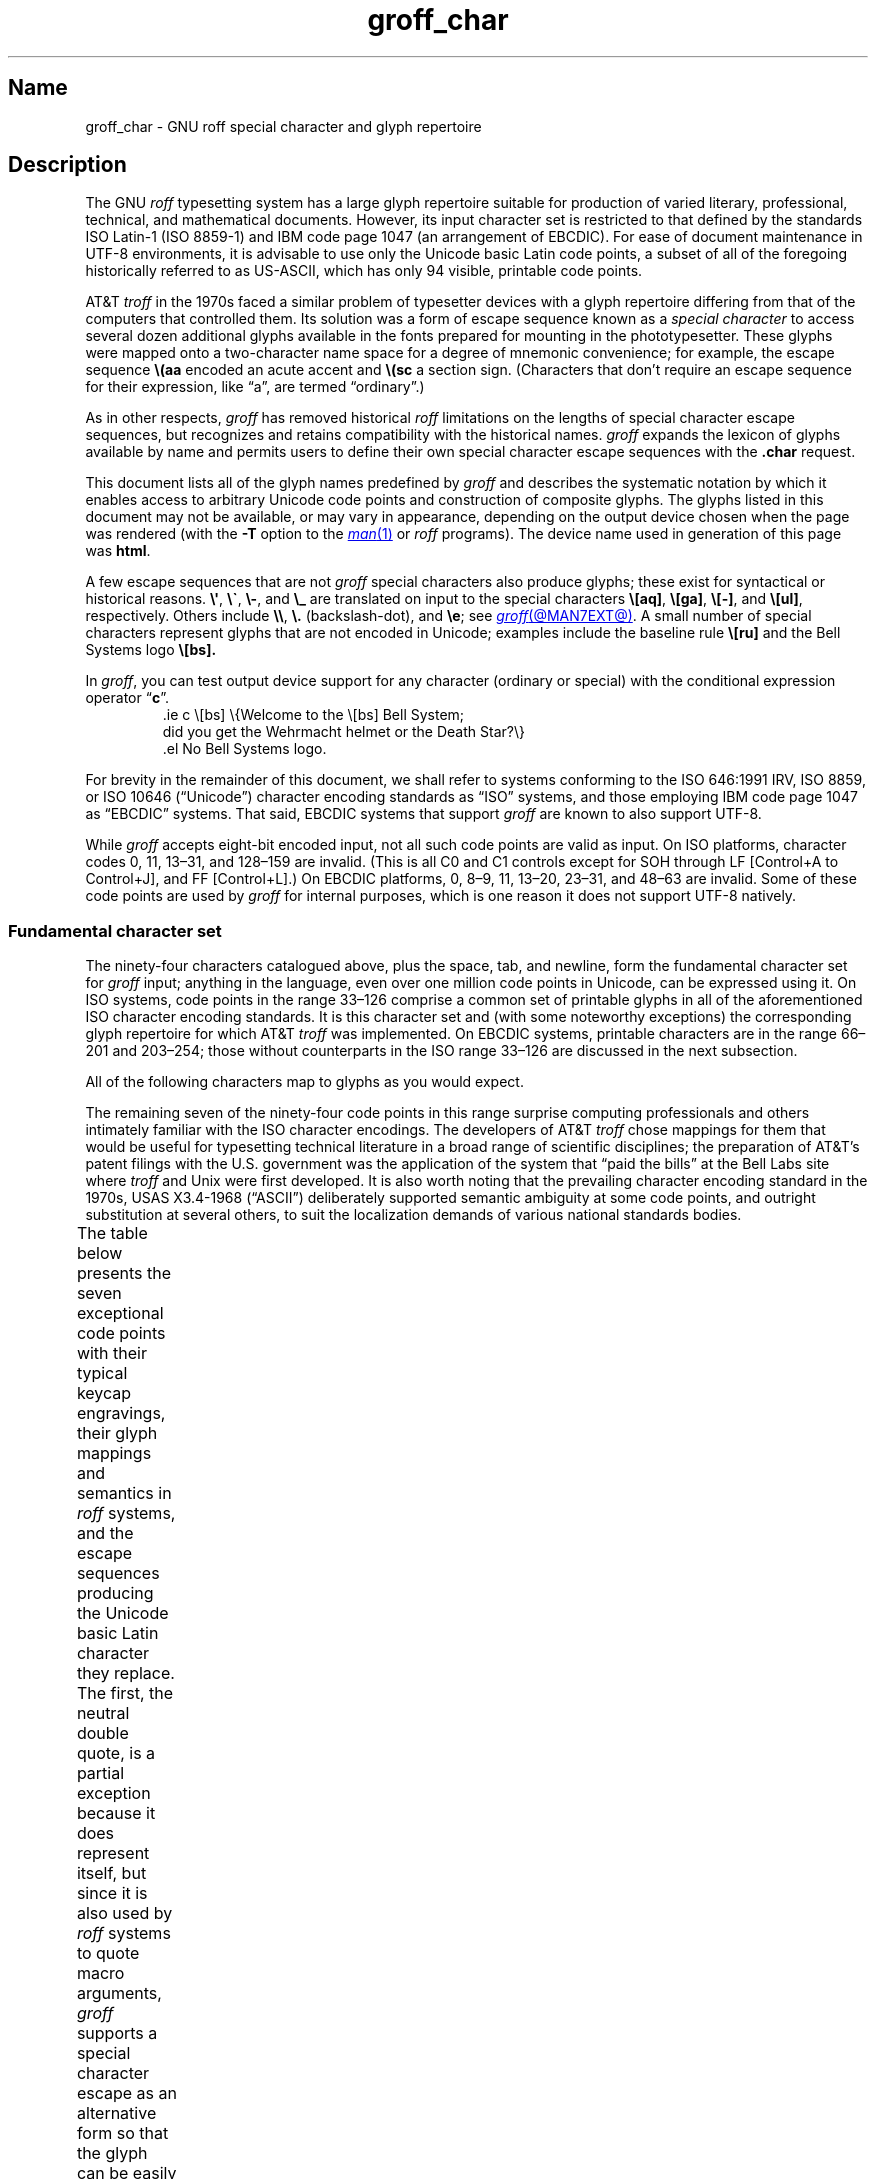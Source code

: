 '\" t
.TH groff_char @MAN7EXT@ "@MDATE@" "groff @VERSION@"
.SH Name
groff_char \- GNU roff special character and glyph repertoire
.
.
.\" ====================================================================
.\" Legal Terms
.\" ====================================================================
.\"
.\" Copyright (C) 1989-2021 Free Software Foundation, Inc.
.\"
.\" This file is part of groff (GNU roff), which is a free software
.\" project.
.\"
.\" You can redistribute it and/or modify it under the terms of the GNU
.\" General Public License as published by the Free Software Foundation,
.\" either version 2 of the License, or (at your option) any later
.\" version.
.\"
.\" You should have received a copy of the GNU General Public License
.\" along with this program.
.\"
.\" If not, see <http://www.gnu.org/licenses/gpl-2.0.html>.
.
.
.\" Save and disable compatibility mode (for, e.g., Solaris 10/11).
.do nr *groff_groff_char_7_man_C \n[.cp]
.cp 0
.
.
.\" ====================================================================
.SH Description
.\" ====================================================================
.
The GNU
.I roff
typesetting system has a large glyph repertoire suitable for production
of varied literary,
professional,
technical,
and mathematical documents.
.
However,
its input character set is restricted to that defined by the standards
ISO Latin-1
(ISO 8859-1)
and IBM code page 1047
(an arrangement of EBCDIC).
.
For ease of document maintenance in UTF-8 environments,
it is advisable to use only the Unicode basic Latin code points,
a subset of all of the foregoing historically referred to as \%US-ASCII,
.\" Yes, a subset, albeit a permutation as well in the cp1047 case.
which has only 94 visible,
printable code points.
.\" In groff, 0x20 SP is mapped to a space node, not a glyph node, and
.\" all kinds of special behavior attaches to such nodes, so we count
.\" only to 94 and not 95 as is often done in other ASCII contexts.
.
.
.P
AT&T
.I troff
in the 1970s faced a similar problem of typesetter devices with a glyph
repertoire differing from that of the computers that controlled them.
.
Its solution was a form of escape sequence known as a
.I special character
to access several dozen additional glyphs available in the fonts
prepared for mounting in the phototypesetter.
.
These glyphs were mapped onto a two-character name space for a degree
of mnemonic convenience;
for example,
the escape sequence
.B \e(aa
encoded an acute accent and
.B \e(sc
a section sign.
.
(Characters that don't require an escape sequence for their expression,
like \[lq]a\[rq],
are termed \[lq]ordinary\[rq].)
.
.
.P
As in other respects,
.I groff
has removed historical
.I roff
limitations on the lengths of special character escape sequences,
but recognizes and retains compatibility with the historical names.
.
.I groff
expands the lexicon of glyphs available by name and permits users to
define their own special character escape sequences with the
.B .char
request.
.
.
.P
This document lists all of the glyph names predefined by
.I groff
and describes the systematic notation by which it enables access to
arbitrary Unicode code points and construction of composite glyphs.
.
The glyphs listed in this document may not be available,
or may vary in appearance,
depending on the output device chosen when the page was rendered
(with the
.B \-T
option to the
.MR man 1
or
.I roff
programs).
.
The device name used in generation of this page was
.BR \*[.T] .
.
.
.P
A few escape sequences that are not
.I groff
special characters also produce glyphs;
these exist for syntactical or historical reasons.
.
.BR \e\[aq] ,
.BR \e\[ga] ,
.BR \e\- ,
and
.B \e_
are translated on input to the special characters
.BR \e[aq] ,
.BR \e[ga] ,
.BR \e[\-] ,
and
.BR \e[ul] ,
respectively.
.
Others include
.BR \e\e ,
.B \e.\&
(backslash-dot),
and
.BR \ee ;
see
.MR groff @MAN7EXT@ .
.
A small number of special characters represent glyphs that are not
encoded in Unicode;
examples include the baseline rule
.B \e[ru]
and the Bell Systems logo
.B \e[bs].
.
.
.P
In
.IR groff ,
you can test output device support for any character
(ordinary or special)
with the conditional expression operator
.RB \[lq] c \[rq].
.
.RS
.\" https://www.bell-labs.com/usr/dmr/www/ ("In 1984, ...")
.EX
\&.ie c \e[bs] \e{Welcome to the \e[bs] Bell System;
did you get the Wehrmacht helmet or the Death Star?\e}
\&.el No Bell Systems logo.
.EE
.RE
.
.
.P
For brevity in the remainder of this document,
we shall refer to systems conforming to the
ISO 646:1991 IRV,
ISO 8859,
or
ISO 10646 (\[lq]Unicode\[rq])
character encoding standards as \[lq]ISO\[rq] systems,
and those employing IBM code page 1047 as \[lq]EBCDIC\[rq] systems.
.
That said,
EBCDIC systems that support
.I groff
are known to also support UTF-8.
.
.
.P
While
.I groff
accepts eight-bit encoded input,
not all such code points are valid as input.
.
.\" src/libs/libgroff/invalid.cpp
On ISO platforms,
character codes
0,
11,
13\[en]31,
and
128\[en]159
are invalid.
.
(This is all C0 and C1 controls except for
SOH through LF
[Control+A to Control+J],
and FF
[Control+L].)
.
On EBCDIC platforms,
0,
8\[en]9,
11,
13\[en]20,
23\[en]31,
and
48\[en]63
are invalid.
.
Some of these code points are used by
.I groff
for internal purposes,
which is one reason it does not support UTF-8 natively.
.
.
.\" ====================================================================
.SS "Fundamental character set"
.\" ====================================================================
.
The ninety-four characters catalogued above,
plus the space,
tab,
and newline,
form the fundamental character
set for
.I groff
input;
anything in the language,
even over one million code points in Unicode,
can be expressed using it.
.
On ISO systems,
code points in the range 33\[en]126 comprise a common set of
printable glyphs in all of the aforementioned ISO character encoding
standards.
.
It is this character set and
(with some noteworthy exceptions)
the corresponding glyph repertoire for which AT&T
.I troff
was implemented.
.
On EBCDIC systems,
printable characters are in the range 66\[en]201 and 203\[en]254;
those without counterparts in the ISO range 33\[en]126 are discussed
in the next subsection.
.\" From this point, do not talk about numerical character assignments.
.
.
.P
All of the following characters map to glyphs as you would expect.
.TS
center box;
lf(CR).
! # $ % & ( ) * + , . / 0 1 2 3 4 5 6 7 8 9 : ; < = > ? @
A B C D E F G H I J K L M N O P Q R S T U V W X Y Z [ ] _
a b c d e f g h i j k l m n o p q r s t u v w x y z { | }
.TE
.
.
.P
The remaining seven of the ninety-four code points in this range
surprise computing professionals and others intimately familiar with the
ISO character encodings.
.
The developers of AT&T
.I troff
chose mappings for them that would be useful for typesetting technical
literature in a broad range of scientific disciplines;
the preparation of AT&T's patent filings with the U.S.\& government
was the application of the system that \[lq]paid the bills\[rq] at the
Bell Labs site where
.I troff
and Unix were first developed.
.
It is also worth noting that the prevailing character encoding standard
in the 1970s,
USAS X3.4-1968 (\[lq]ASCII\[rq])
deliberately supported semantic ambiguity at some code points,
and outright substitution at several others,
to suit the localization demands of various national standards bodies.
.
.
.P
The table below presents the seven exceptional code points
with their typical keycap engravings,
their glyph mappings and semantics in
.I roff
systems,
and the escape sequences producing the Unicode basic Latin character
they replace.
.
The first,
the neutral double quote,
is a partial exception because it does represent itself,
but since it is also used by
.I roff
systems to quote macro arguments,
.I groff
supports a special character escape as an alternative form so that
the glyph can be easily included in macro arguments without requiring
the user to master the quoting rules that AT&T
.I troff
required in that context.
.
Furthermore,
not all of the special character escape sequences are portable to AT&T
.I troff
and all of its descendants;
these
.I groff
extensions are presented using its special character escape form
.BR \[rs][] ,
whereas portable special character escape sequences are shown in the
traditional
.B \[rs](
form.
.
.B \[rs]\-
and
.B \[rs]e
are portable to all known
.IR troff s.
.
.B \[rs]e
means \[lq]the glyph of the current escape character\[rq];
it therefore can produce unexpected output if the
.B .ec
or
.B .eo
requests are used.
.
On devices with a limited glyph repertoire,
the appearances of glyphs on the same row of the table may be identical;
except for the neutral double quote,
this will
.I not
be the case on more-capable devices.
.
Review your document using as many different output devices as possible.
.
.\" XXX: move these to tty.tmac instead?
.fchar \[u02C6] ^
.fchar \[u02DC] ~
.TS
center box;
l l l.
Keycap	Appearance and meaning	Special character and meaning
_
"	" neutral double quote	\f[B]\[rs][dq]\f[] neutral double quote
\[aq]	\[cq] closing single quote	\f[B]\[rs][aq]\f[] neutral apostrophe
\-	- hyphen	\f[B]\[rs]\-\f[] or \f[B]\[rs][\-]\f[] minus sign
\[rs]	(escape character)	\f[B]\[rs]e\f[] or \f[B]\[rs][rs]\f[] reverse solidus
\[ha]	\[u02C6] modifier circumflex	\f[B]\[rs](ha\f[] circumflex/caret/\[lq]hat\[rq]
\[ga]	\[oq] single opening quote	\f[B]\[rs](ga\f[] grave accent
\[ti]	\[u02DC] modifier tilde	\f[B]\[rs](ti\f[] tilde
.TE
.fchar \[u02C6]
.fchar \[u02DC]
.
.
.P
The hyphen-minus is a particularly unfortunate case of overloading.
.
Its awkward name in ISO 8859 and later standards reflects the many
conflicting purposes to which it had already been put in the 1980s,
including
a hyphen,
a minus sign,
and
(alone or in repetition)
dashes of varying widths.
.
For best results in
.IR groff ,
use the
.RB \[lq] \- \[rq]
character in input without an escape
.I only
to mean a hyphen,
as in the phrase \[lq]long-term\[rq].
.
For a minus sign in running text or a Unix command-line option dash,
use
.B \[rs]\-
(or
.B \[rs][\-]
in
.I groff
if you find it helps the clarity of the source document).
.
(Another minus sign,
for use in mathematical equations,
is available as
.BR \[rs][mi] ).
.
AT&T
.I troff
supported em-dashes as
.BR \[rs](em ,
as does
.IR groff .
.
.
.P
The special character escape for the apostrophe as a neutral single
quote is typically needed only in technical content;
typing words like \[lq]can't\[rq] and \[lq]Anne's\[rq] in a natural way
will render correctly,
because in ordinary prose an apostrophe is typeset either as a closing
single quotation mark or as a neutral single quote,
depending on the capabilities of the output device.
.
By contrast,
special character escape sequences should be used for quotation marks
unless portability to limited or historical
.I troff
implementations is necessary;
on those systems,
the input convention is to pair the grave accent with the apostrophe for
single quotes,
and to double both characters for double quotes.
.
AT&T
.I troff
defined no special characters for quotation marks or the apostrophe.
.
Repeated single quotes
(\[oq]\[oq]thus\[cq]\[cq])
will be visually distinguishable from double quotes
(\[lq]thus\[rq])
on terminal devices,
and perhaps on others
(depending on the font selected).
.
.TS
tab(@) center box;
l l.
AT&T \f[I]troff\f[] input@recommended \f[I]groff\f[] input
_
A Winter\[aq]s Tale@A Winter\[aq]s Tale
\[ga]U.K.\& outer quotes\[aq]@\f[B]\[rs][oq]\f[]U.K.\& outer quotes\f[B]\[rs][cq]\f[]
\[ga]U.K.\& \[ga]\[ga]inner\[aq]\[aq] quotes\[aq]@\f[B]\[rs][oq]\f[]U.K.\& \f[B]\[rs][lq]\f[]inner\f[B]\[rs][rq]\f[] quotes\f[B]\[rs][cq]\f[]
\[ga]\[ga]U.S.\& outer quotes\[aq]\[aq]@\f[B]\[rs][lq]\f[]U.S.\& outer quotes\f[B]\[rs][rq]\f[]
\[ga]\[ga]U.S.\& \[ga]inner\[aq] quotes\[aq]\[aq]@\f[B]\[rs][lq]\f[]U.S.\& \f[B]\[rs][oq]\f[]inner\f[B]\[rs][cq]\f[] quotes\f[B]\[rs][rq]\f[]
.TE
.\" paragraph necessary due to tbl spacing bug with box usage; see
.\" https://lists.gnu.org/archive/html/groff/2020-07/msg00053.html
.
.
.P
If you expect to use quotation marks frequently in your document,
see if the macro package you're using defines strings or macros to
facilitate quotation.
.
.
.P
Using Unicode basic Latin characters to compose boxes and lines is
ill-advised.
.
.I roff
systems have special characters for drawing straight horizontal and
vertical lines;
see subsection \[lq]Rules and lines\[rq] below.
.
Preprocessors like
.MR @g@tbl @MAN1EXT@
and
.MR @g@pic @MAN1EXT@
draw boxes and will produce the best possible output for the device,
falling back to basic Latin glyphs only when necessary.
.
.
.\" ====================================================================
.SS "Eight-bit encodings and Latin-1 supplement"
.\" ====================================================================
.
ISO 646 is a seven-bit code encoding 128 code points;
eight-bit codes are twice the size.
.
ISO 8859-1 and code page 1047 allocated the additional space to what
Unicode calls \[lq]C1 controls\[rq]
(control characters)
and the \[lq]Latin-1 supplement\[rq].
.
The C1 controls are neither printable nor usable as
.I groff
input.
.
.
.P
Two characters in the Latin-1 supplement are handled specially.
.
.I \%@g@troff
never produces them as output.
.
.
.TP
NBSP
encodes the no-break space.
.
On input it is mapped to
.BR \[rs]\[ti] ,
the adjustable non-breaking space escape sequence.
.
.
.TP
SHY
encodes the soft hyphen character.
.
On input it is mapped to
.BR \[rs]% ,
the hyphenation control escape sequence.
.
.
.P
The remaining characters in the Latin-1 supplement represent
themselves.
.
Although they can be specified directly with the keyboard on systems
configured to use Latin-1 as the character encoding,
it is more portable,
both to other
.I roff
systems and to UTF-8 environments,
to use their glyph names,
shown below.
.
.P
.TS
l2 l1 l l2 l1 l.
\[r!]	\e[r!]	inverted exclamation mark	\[~N]	\e[\[ti]N]	N tilde
\[ct]	\e[ct]	cent sign	\[`O]	\e[\[ga]O]	O grave
\[Po]	\e[Po]	pound sign	\['O]	\e[\[aq]O]	O acute
\[Cs]	\e[Cs]	currency sign	\[^O]	\e[\[ha]O]	O circumflex
\[Ye]	\e[Ye]	yen sign	\[~O]	\e[\[ti]O]	O tilde
\[bb]	\e[bb]	broken bar	\[:O]	\e[:O]	O dieresis
\[sc]	\e[sc]	section sign	\[mu]	\e[mu]	multiplication sign
\[ad]	\e[ad]	dieresis accent	\[/O]	\e[/O]	O slash
\[co]	\e[co]	copyright sign	\[`U]	\e[\[ga]U]	U grave
\[Of]	\e[Of]	feminine ordinal indicator	\['U]	\e[\[aq]U]	U acute
\[Fo]	\e[Fo]	left double chevron	\[^U]	\e[\[ha]U]	U circumflex
\[no]	\e[no]	logical not	\[:U]	\e[:U]	U dieresis
\[rg]	\e[rg]	registered sign	\['Y]	\e[\[aq]Y]	Y acute
\[a-]	\e[a\-]	macron accent	\[TP]	\e[TP]	uppercase thorn
\[de]	\e[de]	degree sign	\[ss]	\e[ss]	lowercase sharp s
\[+-]	\e[+\-]	plus-minus	\[`a]	\e[\[ga]a]	a grave
\[S2]	\e[S2]	superscript two	\['a]	\e[\[aq]a]	a acute
\[S3]	\e[S3]	superscript three	\[^a]	\e[\[ha]a]	a circumflex
\[aa]	\e[aa]	acute accent	\[~a]	\e[\[ti]a]	a tilde
\[mc]	\e[mc]	micro sign	\[:a]	\e[:a]	a dieresis
\[ps]	\e[ps]	pilcrow sign	\[oa]	\e[oa]	a ring
\[pc]	\e[pc]	centered period	\[ae]	\e[ae]	ae ligature
\[ac]	\e[ac]	cedilla accent	\[,c]	\e[,c]	c cedilla
\[S1]	\e[S1]	superscript one	\[`e]	\e[\[ga]e]	e grave
\[Om]	\e[Om]	masculine ordinal indicator	\['e]	\e[\[aq]e]	e acute
\[Fc]	\e[Fc]	right double chevron	\[^e]	\e[\[ha]e]	e circumflex
\[14]	\e[14]	one quarter symbol	\[:e]	\e[:e]	e dieresis
\[12]	\e[12]	one half symbol	\[`i]	\e[\[ga]i]	i grave
\[34]	\e[34]	three quarters symbol	\['i]	\e[\[aq]i]	e acute
\[r?]	\e[r?]	inverted question mark	\[^i]	\e[\[ha]i]	i circumflex
\[`A]	\e[\[ga]A]	A grave	\[:i]	\e[:i]	i dieresis
\['A]	\e[\[aq]A]	A acute	\[Sd]	\e[Sd]	lowercase eth
\[^A]	\e[\[ha]A]	A circumflex	\[~n]	\e[\[ti]n]	n tilde
\[~A]	\e[\[ti]A]	A tilde	\[`o]	\e[\[ga]o]	o grave
\[:A]	\e[:A]	A dieresis	\['o]	\e[\[aq]o]	o acute
\[oA]	\e[oA]	A ring	\[^o]	\e[\[ha]o	o circumflex
\[AE]	\e[AE]	AE ligature	\[~o]	\e[\[ti]o]	o tilde
\[,C]	\e[,C]	C cedilla	\[:o]	\e[:o]	o dieresis
\[`E]	\e[\[ga]E]	E grave	\[di]	\e[di]	division sign
\['E]	\e[\[aq]E]	E acute	\[/o]	\e[/o]	o slash
\[^E]	\e[\[ha]E]	E circumflex	\[`u]	\e[\[ga]u]	u grave
\[:E]	\e[:E]	E dieresis	\['u]	\e[\[aq]u]	u acute
\[`I]	\e[\[ga]I]	I grave	\[^u]	\e[\[ha]u]	u circumflex
\['I]	\e[\[aq]I]	I acute	\[:u]	\e[:u]	u dieresis
\[^I]	\e[\[ha]I]	I circumflex	\['y]	\e[\[aq]y]	y acute
\[:I]	\e[:I]	I dieresis	\[Tp]	\e[Tp]	lowercase thorn
\[-D]	\e[\-D]	uppercase eth	\[:y]	\e[:y]	y dieresis
.TE
.
.
.\" ====================================================================
.SS "Special character escape forms"
.\" ====================================================================
.
Glyphs that lack a character code in the basic Latin repertoire to
directly represent them are entered by one of several special character
escape forms.
.
Such glyphs can be simple or composite,
and accessed either by name or numerically by code point.
.
Code points and combining properties are determined by character
encoding standards,
whereas glyph names originated in AT&T
.I troff \" AT&T
special character escape sequences.
.
Glyph names are not limited to alphanumeric characters;
any character that is valid in a
.I groff
identifier may be used.
.
Predefined glyph names use only characters in the basic Latin
repertoire,
however.
.
.
.TP
.BI \[rs]( gl
is a special character escape for the glyph with the two-character name
.IR gl .
.
This is the syntax form supported by AT&T
.IR troff .
.
The acute accent,
.BR \[rs](aa ,
is an example.
.
.
.TP
.BI \[rs][ glyph-name ]
is a special character escape for
.IR glyph-name ,
which can be of arbitrary length.
.
The foregoing acute accent example could be expressed in
.I groff
as
.BR \[rs][aa] .
.
.
.IP
An ordinary input character
.RI \[lq] c \[rq]
is not the same as
.BI \[rs][ c ]\c
;
the latter is internally mapped to glyph name
.RB \[lq] \[rs] \c
.IR c \[rq].
.
In other words,
.RB \[lq] \[rs][a] \[rq]
is not \[lq]a\[rq],
but rather
.BR \[rs]a ,
the uninterpreted leader escape sequence.
.
By default,
.I groff
defines a single glyph name of length one,
namely the minus sign,
which can be accessed as either
.B \[rs]\-
or
.BR \[rs][\-] .
.
.
.TP
.BI \[rs][ "base-glyph composite-1 composite-2"\~\c
\&.\|.\|.\~\c
.IB composite-n ]
is a composite glyph.
.
Glyphs like a lowercase \[lq]e\[rq] with an acute accent,
as in the word \[lq]caf\[e aa]\[rq],
can be expressed as
.BR "\[rs][e aa]" .
.
See subsection \[lq]Accents\[rq] below for a table of combining glyph
names.
.
.
.P
Unicode encodes far more characters than
.I groff
has glyph names for;
special character escape forms based on numerical code points enable
access to any of them.
.
Frequently used glyphs or glyph combinations can be stored in strings,
and new glyph names can be created with the
.B .char
request,
enabling the user to devise
.I ad hoc
names for them;
see
.MR groff @MAN7EXT@ .
.
.
.TP
.BI \[rs][u nnnn\c
.RI [ n\c
.RI [ n ]]\c
.B ]
is a Unicode numeric special character escape sequence.
.
With this form,
any Unicode point can be indicated using four to six hexadecimal digits,
with hexadecimal letters accepted in uppercase form only.
.
Thus,
.B \[rs][u02DA]
accesses the (spacing) ring accent,
producing \[lq]\[u02DA]\[rq].
.
.
.P
Unicode code points can be composed as well;
when they are,
.I \%@g@troff
requires NFD
(Normalization Form D),
where all Unicode glyphs are maximally decomposed.
.
(Exception:
precomposed characters in the Latin-1 supplement described above are
also accepted.
.
Do not count on this exception remaining in a future
.I \%@g@troff
that accepts UTF-8 input directly.)
.
.
Thus,
.I \%@g@troff
accepts
.RB \[lq]caf \[rs][\[aq]e] \[rq],
.RB \[lq]caf \[rs][e\~aa] \[rq],
and
.RB \[lq]caf \[rs][u0065_0301] \[rq],
as ways to input \[lq]caf\['e]\[rq].
.
(Due to its legacy 8-bit encoding compatibility,
at present it also accepts
.RB \[lq]caf \[rs][u00E9] \[rq]
on ISO Latin-1 systems.)
.
.
.TP
.BI \[rs][u base-glyph\c
.RB [ _\c
.I combining-component\c
.RB ].\|.\|. ]
constructs a composite glyph from Unicode numeric special character
escape sequences.
.
The code points of the base glyph and the combining components are each
expressed in hexadecimal,
with an underscore
.RB ( _ )
separating each component.
.
Thus,
.B \[rs][u0065_0301]
produces \[lq]\[u0065_0301]\[rq].
.
.
.TP
.BI \[rs][char nnn ]
expresses an eight-bit code point where
.I nnn
is the code point of the character,
a decimal number between 0 and\~255
without leading zeroes.
.
This legacy numeric special character escape is used to map characters
onto glyphs via the
.B .trin
request in macro files loaded by
.MR grotty @MAN1EXT@ .
.
.
.\" ====================================================================
.SH "Glyph tables"
.\" ====================================================================
.
In this section,
.IR groff 's
glyph name repertoire is presented in tabular form.
.
The meanings of the columns are as follows.
.
.
.TP 8n
.B Output
shows the glyph as it appears on the device used to render this
document;
although it can have a notably different shape on other devices
(and is subject to user-directed translation and replacement),
.I groff
attempts reasonable equivalency on all output devices.
.
.
.TP
.B Input
shows the
.I groff
character
(ordinary or special)
that normally produces the glyph.
.
Some code points have multiple glyph names.
.
.
.TP
.B Unicode
is the code point notation for the glyph or combining glyph sequence as
described in subsection \[lq]Special character escape forms\[rq] above.
.
It corresponds to the standard notation for Unicode short identifiers
such that
.IR groff 's
.BI u nnnn
is equivalent to Unicode's
.RI U+ nnnn .
.\" And thereby hangs a tale...
.\" https://unicode.org/mail-arch/unicode-ml/y2005-m11/0060.html
.
.
.TP
.B Notes
describes the glyph,
elucidating the mnemonic value of the glyph name where possible.
.
.
.IP
A plus sign \[lq]+\[rq] indicates that the glyph name appears in the
AT&T
.I troff
user's manual,
CSTR\~#54
(1992 revision).
.
When using the AT&T special character syntax
.BI \[rs]( xx\c
, widespread portability can be expected from such names.
.
.
.IP
Entries marked with \[lq]***\[rq] denote glyphs used for mathematical
purposes.
.
On typesetter devices,
such glyphs are typically drawn from a
.I special
font
(see
.MR groff_font @MAN5EXT@ ).
.
Often,
such glyphs have metrics which look incongruous in normal text.
.
A few which are not uncommon in running text have \[lq]text
variants\[rq],
which should work better in that context.
.
Conversely,
a handful of glyphs that are normally drawn from a regular font are
required in mathematical text.
.
Both sets of exceptions are noted in the tables where they appear
(\[lq]Logical symbols\[rq] and \[lq]Mathematical symbols\[rq]).
.
.
.\" ====================================================================
.SS "Basic Latin"
.\" ====================================================================
.
Apart from basic Latin characters with special mappings,
described in subsection \[lq]Fundamental character set\[rq] above,
a few others in that range have special character glyph names.
.
.\" XXX: I surmise that...
These were defined for ease of input on non-U.S.\& keyboards lacking
keycaps for them,
or for symmetry with other special character glyph names serving a
similar purpose.
.
.
.P
The vertical bar is overloaded;
the
.B \[rs][ba]
and
.B \[rs][or]
escape sequences may render differently.
.
See subsection \[lq]Mathematical symbols\[rq] below for special variants
of the plus,
minus,
and equals
signs normally drawn from this range.
.
.TS
l l l lx.
Output	Input	Unicode	Notes
_
\[dq]	\e[dq]	u0022	neutral double quote
\[sh]	\e[sh]	u0023	number sign
\[Do]	\e[Do]	u0024	dollar sign
\[aq]	\e[aq]	u0027	apostrophe, neutral single quote
\[sl]	\e[sl]	u002F	slash, solidus +
\[at]	\e[at]	u0040	at sign
\[lB]	\e[lB]	u005B	left square bracket
\[rs]	\e[rs]	u005C	reverse solidus
\[rB]	\e[rB]	u005D	right square bracket
\[ha]	\e[ha]	u005E	circumflex, caret, \[lq]hat\[rq] +
\[lC]	\e[lC]	u007B	left brace
|	|	u007C	bar
\[ba]	\e[ba]	u007C	bar
\[or]	\e[or]	u007C	bitwise or +
\[rC]	\e[rC]	u007D	right brace
\[ti]	\e[ti]	u007E	tilde +
.TE
.
.
.\" ====================================================================
.SS "Supplementary Latin letters"
.\" ====================================================================
.
Historically,
.B \[rs][ss]
could be considered a ligature of \[lq]sz\[rq].
.
An uppercase form is available as
.BR \[rs][u1E9E] ,
but in the German language it is of specialized use;
\[ss] does
.I not
normally uppercase-transform to it,
but rather to \[lq]SS\[rq].
.
\[lq]Lowercase f with hook\[rq] is also used as a function symbol;
see subsection \[lq]Mathematical symbols\[rq] below.
.
.TS
l l l lx.
Output	Input	Unicode	Notes
_
\[-D]	\e[\-D]	u00D0	uppercase eth
\[Sd]	\e[Sd]	u00F0	lowercase eth
\[TP]	\e[TP]	u00DE	uppercase thorn
\[Tp]	\e[Tp]	u00FE	lowercase thorn
\[ss]	\e[ss]	u00DF	lowercase sharp s
\[.i]	\e[.i]	u0131	i without tittle
\[.j]	\e[.j]	u0237	j without tittle
\[Fn]	\e[Fn]	u0192	lowercase f with hook, function
\[/L]	\e[/L]	u0141	L with stroke
\[/l]	\e[/l]	u0142	l with stroke
\[/O]	\e[/O]	u00D8	O with stroke
\[/o]	\e[/o]	u00F8	o with stroke
.TE
.
.
.\" ====================================================================
.SS "Ligatures and digraphs"
.\" ====================================================================
.
.TS
l l l lx.
Output	Input	Unicode	Notes
_
\[ff]	\e[ff]	u0066_0066	ff ligature +
\[fi]	\e[fi]	u0066_0069	fi ligature +
\[fl]	\e[fl]	u0066_006C	fl ligature +
\[Fi]	\e[Fi]	u0066_0066_0069	ffi ligature +
\[Fl]	\e[Fl]	u0066_0066_006C	ffl ligature +
\[AE]	\e[AE]	u00C6	AE ligature
\[ae]	\e[ae]	u00E6	ae ligature
\[OE]	\e[OE]	u0152	OE ligature
\[oe]	\e[oe]	u0153	oe ligature
\[IJ]	\e[IJ]	u0132	IJ digraph
\[ij]	\e[ij]	u0133	ij digraph
.TE
.
.
.\" ====================================================================
.SS "Accented characters"
.\" ====================================================================
.
All of these glyphs can be composed using combining glyph names as
described in subsection \[lq]Special character escape forms\[rq] above;
the names below can be thought of as convenient short aliases.
.
.TS
l l l lx.
Output	Input	Unicode	Notes
_
\['A]	\e[\[aq]A]	u0041_0301	A acute
\['C]	\e[\[aq]C]	u0043_0301	C acute
\['E]	\e[\[aq]E]	u0045_0301	E acute
\['I]	\e[\[aq]I]	u0049_0301	I acute
\['O]	\e[\[aq]O]	u004F_0301	O acute
\['U]	\e[\[aq]U]	u0055_0301	U acute
\['Y]	\e[\[aq]Y]	u0059_0301	Y acute
\['a]	\e[\[aq]a]	u0061_0301	a acute
\['c]	\e[\[aq]c]	u0063_0301	c acute
\['e]	\e[\[aq]e]	u0065_0301	e acute
\['i]	\e[\[aq]i]	u0069_0301	i acute
\['o]	\e[\[aq]o]	u006F_0301	o acute
\['u]	\e[\[aq]u]	u0075_0301	u acute
\['y]	\e[\[aq]y]	u0079_0301	y acute

\[:A]	\e[:A]	u0041_0308	A dieresis
\[:E]	\e[:E]	u0045_0308	E dieresis
\[:I]	\e[:I]	u0049_0308	I dieresis
\[:O]	\e[:O]	u004F_0308	O dieresis
\[:U]	\e[:U]	u0055_0308	U dieresis
\[:Y]	\e[:Y]	u0059_0308	Y dieresis
\[:a]	\e[:a]	u0061_0308	a dieresis
\[:e]	\e[:e]	u0065_0308	e dieresis
\[:i]	\e[:i]	u0069_0308	i dieresis
\[:o]	\e[:o]	u006F_0308	o dieresis
\[:u]	\e[:u]	u0075_0308	u dieresis
\[:y]	\e[:y]	u0079_0308	y dieresis

\[^A]	\e[\[ha]A]	u0041_0302	A circumflex
\[^E]	\e[\[ha]E]	u0045_0302	E circumflex
\[^I]	\e[\[ha]I]	u0049_0302	I circumflex
\[^O]	\e[\[ha]O]	u004F_0302	O circumflex
\[^U]	\e[\[ha]U]	u0055_0302	U circumflex
\[^a]	\e[\[ha]a]	u0061_0302	a circumflex
\[^e]	\e[\[ha]e]	u0065_0302	e circumflex
\[^i]	\e[\[ha]i]	u0069_0302	i circumflex
\[^o]	\e[\[ha]o]	u006F_0302	o circumflex
\[^u]	\e[\[ha]u]	u0075_0302	u circumflex

\[`A]	\e[\[ga]A]	u0041_0300	A grave
\[`E]	\e[\[ga]E]	u0045_0300	E grave
\[`I]	\e[\[ga]I]	u0049_0300	I grave
\[`O]	\e[\[ga]O]	u004F_0300	O grave
\[`U]	\e[\[ga]U]	u0055_0300	U grave
\[`a]	\e[\[ga]a]	u0061_0300	a grave
\[`e]	\e[\[ga]e]	u0065_0300	e grave
\[`i]	\e[\[ga]i]	u0069_0300	i grave
\[`o]	\e[\[ga]o]	u006F_0300	o grave
\[`u]	\e[\[ga]u]	u0075_0300	u grave

\[~A]	\e[\[ti]A]	u0041_0303	A tilde
\[~N]	\e[\[ti]N]	u004E_0303	N tilde
\[~O]	\e[\[ti]O]	u004F_0303	O tilde
\[~a]	\e[\[ti]a]	u0061_0303	a tilde
\[~n]	\e[\[ti]n]	u006E_0303	n tilde
\[~o]	\e[\[ti]o]	u006F_0303	o tilde

\[vS]	\e[vS]	u0053_030C	S caron
\[vs]	\e[vs]	u0073_030C	s caron
\[vZ]	\e[vZ]	u005A_030C	Z caron
\[vz]	\e[vz]	u007A_030C	z caron

\[,C]	\e[,C]	u0043_0327	C cedilla
\[,c]	\e[,c]	u0063_0327	c cedilla

\[oA]	\e[oA]	u0041_030A	A ring
\[oa]	\e[oa]	u0061_030A	a ring
.TE
.
.
.\" ====================================================================
.SS Accents
.\" ====================================================================
.
The
.B .composite
request is used to map the accents to code points with non-spacing
semantics;
the values given in parentheses are their spacing counterparts.
.
.TS
l l l lx.
Output	Input	Unicode	Notes
_
\[a"]	\e[a"]	u030B (u02DD)	double acute accent
\[a-]	\e[a\-]	u0304 (u00AF)	macron accent
\[a.]	\e[a.]	u0307 (u02D9)	dot accent
\[a^]	\e[a\[ha]]	u0302 (u005E)	circumflex accent
\[aa]	\e[aa]	u0301 (u00B4)	acute accent +
\[ga]	\e[ga]	u0300 (u0060)	grave accent +
\[ab]	\e[ab]	u0306 (u02D8)	breve accent
\[ac]	\e[ac]	u0327 (u00B8)	cedilla accent
\[ad]	\e[ad]	u0308 (u00A8)	dieresis accent
\[ah]	\e[ah]	u030C (u02C7)	caron accent
\[ao]	\e[ao]	u030A (u02DA)	ring accent
\[a~]	\e[a\[ti]]	u0303 (u007E)	tilde accent
\[ho]	\e[ho]	u0328 (u02DB)	hook accent
.TE
.
.
.\" ====================================================================
.SS "Quotation marks"
.\" ====================================================================
.
The neutral double quote,
often useful when documenting programming languages,
is also available as a special character for convenience when including
it in macro arguments;
see subsection \[lq]Fundamental character set\[rq] above.
.
.TS
l l l lx.
Output	Input	Unicode	Notes
_
\[Bq]	\e[Bq]	u201E	low double comma quote
\[bq]	\e[bq]	u201A	low single comma quote
\[lq]	\e[lq]	u201C	left double quote
\[rq]	\e[rq]	u201D	right double quote
\[oq]	\e[oq]	u2018	single opening (left) quote
\[cq]	\e[cq]	u2019	single closing (right) quote
\[aq]	\e[aq]	u0027	apostrophe, neutral single quote
\[dq]	"	u0022	neutral double quote
\[dq]	\e[dq]	u0022	neutral double quote
\[Fo]	\e[Fo]	u00AB	left double chevron
\[Fc]	\e[Fc]	u00BB	right double chevron
\[fo]	\e[fo]	u2039	left single chevron
\[fc]	\e[fc]	u203A	right single chevron
.TE
.
.
.\" ====================================================================
.SS Punctuation
.\" ====================================================================
.
.TS
l l l lx.
Output	Input	Unicode	Notes
_
\[r!]	\e[r!]	u00A1	inverted exclamation mark
\[r?]	\e[r?]	u00BF	inverted question mark
\[em]	\e[em]	u2014	em-dash +
\[en]	\e[en]	u2013	en-dash
\[hy]	\e[hy]	u2010	hyphen +
.TE
.
.
.\" ====================================================================
.SS Brackets
.\" ====================================================================
.
On typestter devices,
the bracket extensions are font-invariant glyphs;
that is,
they are rendered the same way regardless of font
(with a drawing escape sequence).
.
On terminals,
they are
.I not
font-invariant;
.I groff
maps them rather arbitrarily to U+23AA
(\[lq]curly bracket extension\[rq]).
.
In AT&T
.IR troff ,
only one glyph was available to vertically extend
brackets,
braces,
and
parentheses:
.BR \[rs](bv .
.
.
.
.P
Not all devices supply bracket pieces that can be piled up with
.B \[rs]b
due to the restrictions of the escape's piling algorithm.
.
A general solution to build brackets out of pieces is the following
macro:
.
.
.RS
.EX
\&.\e" Make a pile centered vertically 0.5em above the baseline.
\&.\e" The first argument is placed at the top.
\&.\e" The pile is returned in string \[aq]pile\[aq].
\&.eo
\&.de pile\-make
\&.  nr pile\-wd 0
\&.  nr pile\-ht 0
\&.  ds pile\-args
\&.
\&.  nr pile\-# \en[.$]
\&.  while \en[pile\-#] \e{\e
\&.    nr pile\-wd (\en[pile\-wd] >? \ew\[aq]\e$[\en[pile\-#]]\[aq])
\&.    nr pile\-ht +(\en[rst] \- \en[rsb])
\&.    as pile\-args \ev\[aq]\en[rsb]u\[aq]\e"
\&.    as pile\-args \eZ\[aq]\e$[\en[pile\-#]]\[aq]\e"
\&.    as pile\-args \ev\[aq]\-\en[rst]u\[aq]\e"
\&.    nr pile\-# \-1
\&.  \e}
\&.
\&.  ds pile \ev\[aq](\-0.5m + (\en[pile\-ht]u / 2u))\[aq]\e"
\&.  as pile \e*[pile\-args]\e"
\&.  as pile \ev\[aq]((\en[pile\-ht]u / 2u) + 0.5m)\[aq]\e"
\&.  as pile \eh\[aq]\en[pile\-wd]u\[aq]\e"
\&..
\&.ec
.EE
.RE
.
.
.P
Another complication is the fact that some glyphs which represent
bracket pieces in AT&T
.I troff
can be used for other mathematical symbols as well,
for example
.B \[rs](lf
and
.B \[rs](rf
which provide the floor operator.
.
Some output devices,
such as
.BR dvi ,
don't unify such glyphs.
.
For this reason,
the four glyphs
.BR \[rs][lf] ,
.BR \[rs][rf] ,
.BR \[rs][lc] ,
and
.BR \[rs][rc] ,
are not unified with similar-looking bracket pieces.
.
In
.IR groff ,
only glyphs with long names are guaranteed to pile up correctly for all
devices\[em]provided those glyphs exist.
.
.
.TS
l l l lx.
Output	Input	Unicode	Notes
_
\[lB]	[	u005B	left square bracket
\[lB]	\e[lB]	u005B	left square bracket
\[rB]	]	u005D	right square bracket
\[rB]	\e[rB]	u005D	right square bracket
\[lC]	{	u007B	left brace
\[lC]	\e[lC]	u007B	left brace
\[rC]	}	u007D	right brace
\[rC]	\e[rC]	u007D	right brace
\[la]	\e[la]	u27E8	left angle bracket
\[ra]	\e[ra]	u27E9	right angle bracket
\[bv]	\e[bv]	u23AA	brace vertical extension + ***
\[braceex]	\e[braceex]	u23AA	brace vertical extension

\[bracketlefttp]	\e[bracketlefttp]	u23A1	left square bracket top
\[bracketleftex]	\e[bracketleftex]	u23A2	left square bracket extension
\[bracketleftbt]	\e[bracketleftbt]	u23A3	left square bracket bottom

\[bracketrighttp]	\e[bracketrighttp]	u23A4	right square bracket top
\[bracketrightex]	\e[bracketrightex]	u23A5	right square bracket extension
\[bracketrightbt]	\e[bracketrightbt]	u23A6	right square bracket bottom

\[lt]	\e[lt]	u23A7	left brace top +
\[lk]	\e[lk]	u23A8	left brace middle +
\[lb]	\e[lb]	u23A9	left brace bottom +
\[bracelefttp]	\e[bracelefttp]	u23A7	left brace top
\[braceleftmid]	\e[braceleftmid]	u23A8	left brace middle
\[braceleftbt]	\e[braceleftbt]	u23A9	left brace bottom
\[braceleftex]	\e[braceleftex]	u23AA	left brace extension

\[rt]	\e[rt]	u23AB	right brace top +
\[rk]	\e[rk]	u23AC	right brace middle +
\[rb]	\e[rb]	u23AD	right brace bottom +
\[bracerighttp]	\e[bracerighttp]	u23AB	right brace top
\[bracerightmid]	\e[bracerightmid]	u23AC	right brace middle
\[bracerightbt]	\e[bracerightbt]	u23AD	right brace bottom
\[bracerightex]	\e[bracerightex]	u23AA	right brace extension

\[parenlefttp]	\e[parenlefttp]	u239B	left parenthesis top
\[parenleftex]	\e[parenleftex]	u239C	left parenthesis extension
\[parenleftbt]	\e[parenleftbt]	u239D	left parenthesis bottom
\[parenrighttp]	\e[parenrighttp]	u239E	right parenthesis top
\[parenrightex]	\e[parenrightex]	u239F	right parenthesis extension
\[parenrightbt]	\e[parenrightbt]	u23A0	right parenthesis bottom
.TE
.
.
.\" ====================================================================
.SS Arrows
.\" ====================================================================
.
.TS
l l l lx.
Output	Input	Unicode	Notes
_
\[<-]	\e[<\-]	u2190	horizontal arrow left +
\[->]	\e[\->]	u2192	horizontal arrow right +
\[<>]	\e[<>]	u2194	bidirectional horizontal arrow
\[da]	\e[da]	u2193	vertical arrow down +
\[ua]	\e[ua]	u2191	vertical arrow up +
\[va]	\e[va]	u2195	bidirectional vertical arrow
\[lA]	\e[lA]	u21D0	horizontal double arrow left
\[rA]	\e[rA]	u21D2	horizontal double arrow right
\[hA]	\e[hA]	u21D4	bidirectional horizontal double arrow
\[dA]	\e[dA]	u21D3	vertical double arrow down
\[uA]	\e[uA]	u21D1	vertical double arrow up
\[vA]	\e[vA]	u21D5	bidirectional vertical double arrow
\[an]	\e[an]	u23AF	horizontal arrow extension
.TE
.
.
.\" ====================================================================
.SS "Rules and lines"
.\" ====================================================================
.
On typesetter devices,
the font-invariant glyphs
(see subsection \[lq]Brackets\[rq] above)
.BR \[rs][br] ,
.BR \[rs][ul] ,
and
.B \[rs][rn]
form corners when adjacent;
they can be used to build boxes.
.
On terminal devices,
they are mapped as shown in the table.
.
The Unicode-derived names of these three glyphs are approximations.
.
.
.P
The input character
.B _
always accesses the underscore glyph in a font;
.\" unless one isn't available, but this seems to be only a theoretical
.\" concern--what font doesn't support every ASCII codepoint these days?
.BR \[rs][ul] ,
by contrast,
may be font-invariant on typesetter devices.
.
.
.P
The baseline rule
.B \[rs][ru]
is a font-invariant glyph,
namely a rule of one-half em.
.
.
.P
.B \[rs][rn]
also appears in subsection \[lq]Mathematical symbols\[rq] below.
.
.
.TS
l l l lx.
Output	Input	Unicode	Notes
_
|	|	u007C	bar
\[ba]	\e[ba]	u007C	bar
\[br]	\e[br]	u2502	box rule +
\&_	\&_	u005F	underscore, low line +
\[ul]	\e[ul]	u005F	underscore, low line +
\[rn]	\e[rn]	u203E	radical extension, overline +
\[ru]	\e[ru]	---	baseline rule +
\[bb]	\e[bb]	u00A6	broken bar
\[sl]	/	u002F	slash, solidus +
\[sl]	\e[sl]	u002F	slash, solidus +
\[rs]	\e[rs]	u005C	reverse solidus
.TE
.
.
.
.\" ====================================================================
.SS "Text markers"
.\" ====================================================================
.
.TS
l l l lx.
Output	Input	Unicode	Notes
_
\[ci]	\e[ci]	u25CB	circle +
\[bu]	\e[bu]	u2022	bullet +
\[dg]	\e[dg]	u2020	dagger +
\[dd]	\e[dd]	u2021	double dagger +
\[lz]	\e[lz]	u25CA	lozenge, diamond
\[sq]	\e[sq]	u25A1	square +
\[ps]	\e[ps]	u00B6	pilcrow sign
\[sc]	\e[sc]	u00A7	section sign +
\[lh]	\e[lh]	u261C	hand pointing left +
\[rh]	\e[rh]	u261E	hand pointing right +
\[at]	@	u0040	at sign
\[at]	\e[at]	u0040	at sign
\[sh]	#	u0023	number sign
\[sh]	\e[sh]	u0023	number sign
\[CR]	\e[CR]	u21B5	carriage return
\[OK]	\e[OK]	u2713	check mark
.TE
.
.\" ====================================================================
.SS "Legal symbols"
.\" ====================================================================
.
The Bell Systems logo is not supported in
.IR groff .
.
.TS
l l l lx.
Output	Input	Unicode	Notes
_
\[co]	\e[co]	u00A9	copyright sign +
\[rg]	\e[rg]	u00AE	registered sign +
\[tm]	\e[tm]	u2122	trade mark sign
\[bs]	\e[bs]	---	Bell Systems logo +
.TE
.
.
.\" ====================================================================
.SS "Currency symbols"
.\" ====================================================================
.
.TS
l l l lx.
Output	Input	Unicode	Notes
_
\[Do]	$	u0024	dollar sign
\[Do]	\e[Do]	u0024	dollar sign
\[ct]	\e[ct]	u00A2	cent sign +
\[eu]	\e[eu]	u20AC	Euro sign
\[Eu]	\e[Eu]	u20AC	variant Euro sign
\[Ye]	\e[Ye]	u00A5	yen sign
\[Po]	\e[Po]	u00A3	pound sign
\[Cs]	\e[Cs]	u00A4	currency sign
.TE
.
.
.\" ====================================================================
.SS Units
.\" ====================================================================
.
.TS
l l l lx.
Output	Input	Unicode	Notes
_
\[de]	\e[de]	u00B0	degree sign +
\[%0]	\e[%0]	u2030	per thousand, per mille sign
\[fm]	\e[fm]	u2032	arc minute sign +
\[sd]	\e[sd]	u2033	arc second sign
\[mc]	\e[mc]	u00B5	micro sign
\[Of]	\e[Of]	u00AA	feminine ordinal indicator
\[Om]	\e[Om]	u00BA	masculine ordinal indicator
.TE
.
.
.\" ====================================================================
.SS "Logical symbols"
.\" ====================================================================
.
Whether the two variants of the not sign differ in appearance or spacing
will depend on the device and font selected.
.
.TS
l l l lx.
Output	Input	Unicode	Notes
_
\[AN]	\e[AN]	u2227	logical and
\[OR]	\e[OR]	u2228	logical or
\[no]	\e[no]	u00AC	logical not + ***
\[tno]	\e[tno]	u00AC	text variant of \f[B]\e[no]\f[]
\[te]	\e[te]	u2203	there exists
\[fa]	\e[fa]	u2200	for all
\[st]	\e[st]	u220B	such that
\[3d]	\e[3d]	u2234	therefore
\[tf]	\e[tf]	u2234	therefore
\[or]	|	u007C	bitwise or +
\[or]	\e[or]	u007C	bitwise or +
.TE
.
.
.\" ====================================================================
.SS "Mathematical symbols"
.\" ====================================================================
.
.B \[rs][Fn]
also appears in subsection \[lq]Supplementary Latin letters\[rq] above.
.
Observe the two varieties of the
plus-minus,
multiplication,
and division signs;
.BR \[rs][+\-] ,
.BR \[rs][mu] ,
and
.B \[rs][di]
are normally drawn from the special font,
but have regular (\[lq]text\[rq]) font variants.
.
Also be aware of three glyphs available in special font variants that
are normally drawn from regular fonts:
the plus,
minus,
and equals signs.
.
Whether these variants differ in appearance or spacing will depend on
the device and font selected.
.
.P
In AT&T
.IR troff ,
.B \[rs](rn
served as the horizontal extension of the radical
(square root)
sign,
.BR \[rs](sr .
.
In
.IR groff ,
you can use
.B \[rs][radicalex]
instead of
.B \[rs][rn]
for continuation of the radical sign
.BR \[rs][sr] ;
these have text metrics.
.
.B \[rs][sqrt]
and
.B \[rs][sqrtex]
are their counterparts with mathematical spacing.
.
.
.TS
l l l lx.
Output	Input	Unicode	Notes
_
\[12]	\e[12]	u00BD	one half symbol +
\[14]	\e[14]	u00BC	one quarter symbol +
\[34]	\e[34]	u00BE	three quarters symbol +
\[18]	\e[18]	u215B	one eighth symbol
\[38]	\e[38]	u215C	three eighths symbol
\[58]	\e[58]	u215D	five eighths symbol
\[78]	\e[78]	u215E	seven eighths symbol
\[S1]	\e[S1]	u00B9	superscript one
\[S2]	\e[S2]	u00B2	superscript two
\[S3]	\e[S3]	u00B3	superscript three

+	+	u002B	plus
\[pl]	\e[pl]	u002B	special variant of plus + ***
\-	\e[\-]	u002D	minus
\[mi]	\e[mi]	u2212	special variant of minus + ***
\[-+]	\e[\-+]	u2213	minus-plus
\[+-]	\e[+\-]	u00B1	plus-minus + ***
\[t+-]	\e[t+\-]	u00B1	text variant of \f[B]\e[+\-]\f[]
\[pc]	\e[pc]	u00B7	centered period
\[md]	\e[md]	u22C5	multiplication dot
\[mu]	\e[mu]	u00D7	multiplication sign + ***
\[tmu]	\e[tmu]	u00D7	text variant of \f[B]\e[mu]\f[]
\[c*]	\e[c*]	u2297	circled times
\[c+]	\e[c+]	u2295	circled plus
\[di]	\e[di]	u00F7	division sign + ***
\[tdi]	\e[tdi]	u00F7	text variant of \f[B]\e[di]\f[]
\[f/]	\e[f/]	u2044	fraction slash
\[**]	\e[**]	u2217	mathematical asterisk +

\[<=]	\e[<=]	u2264	less than or equal to +
\[>=]	\e[>=]	u2265	greater than or equal to +
\[<<]	\e[<<]	u226A	much less than
\[>>]	\e[>>]	u226B	much greater than
\&=	\&=	u003D	equals
\[eq]	\e[eq]	u003D	special variant of equals + ***
\[!=]	\e[!=]	u003D_0338	not equals +
\[==]	\e[==]	u2261	equivalent +
\[ne]	\e[ne]	u2261_0338	not equivalent
\[=~]	\e[=~]	u2245	approximately equal to
\[|=]	\e[|=]	u2243	asymptotically equal to +
\[ap]	\e[ap]	u223C	similar to, tilde operator +
\[~~]	\e[~~]	u2248	almost equal to
\[~=]	\e[~=]	u2248	almost equal to
\[pt]	\e[pt]	u221D	proportional to +

\[es]	\e[es]	u2205	empty set +
\[mo]	\e[mo]	u2208	element of a set +
\[nm]	\e[nm]	u2208_0338	not element of set
\[sb]	\e[sb]	u2282	proper subset +
\[nb]	\e[nb]	u2282_0338	not subset
\[sp]	\e[sp]	u2283	proper superset +
\[nc]	\e[nc]	u2283_0338	not superset
\[ib]	\e[ib]	u2286	subset or equal +
\[ip]	\e[ip]	u2287	superset or equal +
\[ca]	\e[ca]	u2229	intersection, cap +
\[cu]	\e[cu]	u222A	union, cup +

\[/_]	\e[/_]	u2220	angle
\[pp]	\e[pp]	u22A5	perpendicular
\[is]	\e[is]	u222B	integral +
\[integral]	\e[integral]	u222B	integral ***
\[sum]	\e[sum]	u2211	summation ***
\[product]	\e[product]	u220F	product ***
\[coproduct]	\e[coproduct]	u2210	coproduct ***
\[gr]	\e[gr]	u2207	gradient +
\[sr]	\e[sr]	u221A	radical sign, square root +
\[rn]	\e[rn]	u203E	radical extension, overline +
\[radicalex]	\e[radicalex]	---	radical extension
\[sqrt]	\e[sqrt]	u221A	radical sign, square root ***
\[sqrtex]	\e[sqrtex]	---	radical extension ***

\[lc]	\e[lc]	u2308	left ceiling +
\[rc]	\e[rc]	u2309	right ceiling +
\[lf]	\e[lf]	u230A	left floor +
\[rf]	\e[rf]	u230B	right floor +

\[if]	\e[if]	u221E	infinity +
\[Ah]	\e[Ah]	u2135	aleph symbol
\[Fn]	\e[Fn]	u0192	lowercase f with hook, function
\[Im]	\e[Im]	u2111	blackletter I, imaginary part
\[Re]	\e[Re]	u211C	blackletter R, real part
\[wp]	\e[wp]	u2118	Weierstrass p
\[pd]	\e[pd]	u2202	partial differential
\[-h]	\e[\-h]	u210F	h bar
\[hbar]	\e[hbar]	u210F	h bar
.TE
.
.
.\" ====================================================================
.SS "Greek glyphs"
.\" ====================================================================
.
These glyphs are intended for technical use,
not for typesetting Greek language text;
normally,
the uppercase letters have upright shape,
and the lowercase ones are slanted.
.
.
.TS
l l l lx.
Output	Input	Unicode	Notes
_
\[*A]	\e[*A]	u0391	uppercase alpha +
\[*B]	\e[*B]	u0392	uppercase beta +
\[*G]	\e[*G]	u0393	uppercase gamma +
\[*D]	\e[*D]	u0394	uppercase delta +
\[*E]	\e[*E]	u0395	uppercase epsilon +
\[*Z]	\e[*Z]	u0396	uppercase zeta +
\[*Y]	\e[*Y]	u0397	uppercase eta +
\[*H]	\e[*H]	u0398	uppercase theta +
\[*I]	\e[*I]	u0399	uppercase iota +
\[*K]	\e[*K]	u039A	uppercase kappa +
\[*L]	\e[*L]	u039B	uppercase lambda +
\[*M]	\e[*M]	u039C	uppercase mu +
\[*N]	\e[*N]	u039D	uppercase nu +
\[*C]	\e[*C]	u039E	uppercase xi +
\[*O]	\e[*O]	u039F	uppercase omicron +
\[*P]	\e[*P]	u03A0	uppercase pi +
\[*R]	\e[*R]	u03A1	uppercase rho +
\[*S]	\e[*S]	u03A3	uppercase sigma +
\[*T]	\e[*T]	u03A4	uppercase tau +
\[*U]	\e[*U]	u03A5	uppercase upsilon +
\[*F]	\e[*F]	u03A6	uppercase phi +
\[*X]	\e[*X]	u03A7	uppercase chi +
\[*Q]	\e[*Q]	u03A8	uppercase psi +
\[*W]	\e[*W]	u03A9	uppercase omega +

\[*a]	\e[*a]	u03B1	lowercase alpha +
\[*b]	\e[*b]	u03B2	lowercase beta +
\[*g]	\e[*g]	u03B3	lowercase gamma +
\[*d]	\e[*d]	u03B4	lowercase delta +
\[*e]	\e[*e]	u03B5	lowercase epsilon +
\[*z]	\e[*z]	u03B6	lowercase zeta +
\[*y]	\e[*y]	u03B7	lowercase eta +
\[*h]	\e[*h]	u03B8	lowercase theta +
\[*i]	\e[*i]	u03B9	lowercase iota +
\[*k]	\e[*k]	u03BA	lowercase kappa +
\[*l]	\e[*l]	u03BB	lowercase lambda +
\[*m]	\e[*m]	u03BC	lowercase mu +
\[*n]	\e[*n]	u03BD	lowercase nu +
\[*c]	\e[*c]	u03BE	lowercase xi +
\[*o]	\e[*o]	u03BF	lowercase omicron +
\[*p]	\e[*p]	u03C0	lowercase pi +
\[*r]	\e[*r]	u03C1	lowercase rho +
\[ts]	\e[ts]	u03C2	terminal lowercase sigma +
\[*s]	\e[*s]	u03C3	lowercase sigma +
\[*t]	\e[*t]	u03C4	lowercase tau +
\[*u]	\e[*u]	u03C5	lowercase upsilon +
\[*f]	\e[*f]	u03D5	lowercase phi +
\[*x]	\e[*x]	u03C7	lowercase chi +
\[*q]	\e[*q]	u03C8	lowercase psi +
\[*w]	\e[*w]	u03C9	lowercase omega +

\[+h]	\e[+h]	u03D1	variant theta
\[+f]	\e[+f]	u03C6	variant phi (curly shape)
\[+p]	\e[+p]	u03D6	variant pi (similar to omega)
\[+e]	\e[+e]	u03F5	variant epsilon (lunate)
.TE
.
.
.\" ====================================================================
.SS "Playing card symbols"
.\" ====================================================================
.
.TS
l l l lx.
Output	Input	Unicode	Notes
_
\[CL]	\e[CL]	u2663	solid club suit
\[SP]	\e[SP]	u2660	solid spade suit
\[HE]	\e[HE]	u2665	solid heart suit
\[DI]	\e[DI]	u2666	solid diamond suit
.TE
.
.
.\" ====================================================================
.SH Authors
.\" ====================================================================
.
This document was written by
.MT jjc@\:jclark\:.com
James Clark
.ME ,
with additions by
.MT wl@\:gnu\:.org
Werner Lemberg
.ME
and
.MT groff\-bernd\:.warken\-72@\:web\:.de
Bernd Warken
.ME ,
revised to use
.MR @g@tbl @MAN1EXT@
by
.MT esr@\:thyrsus\:.com
Eric S.\& Raymond
.ME ,
and largely rewritten by
.MT g.branden\:.robinson@\:gmail\:.com
G.\& Branden Robinson
.ME .
.
.
.\" ====================================================================
.SH "See also"
.\" ====================================================================
.
.IR "Groff: The GNU Implementation of troff" ,
by Trent A.\& Fisher and Werner Lemberg,
is the primary
.I groff
manual.
.
Section \[lq]Using Symbols\[rq] may be of particular note.
.
You can browse it interactively with \[lq]info \[aq](groff) Using
Symbols\[aq]\[rq].
.
.
.P
\[lq]An extension to the
.I troff
character set for Europe\[rq],
E.G.\& Keizer,
K.J.\& Simonsen,
J.\& Akkerhuis;
EUUG Newsletter,
Volume 9,
No.\& 2,
Summer 1989
.
.
.P
.UR http://\:www\:.unicode\:.org
The Unicode Standard
.UE
.
.
.P
.UR https://\:www\:.aivosto\:.com/\:articles/\:charsets\-7bit\:.html
\[lq]7-bit Character Sets\[rq]
.UE
by Tuomas Salste documents the inherent ambiguity and configurability
(in terms of variable code points)
of the ASCII encoding standard.
.
.
.P
.MR groff_rfc1345 @MAN7EXT@
describes an alternative set of special character glyph names,
which extends and in some cases overrides the definitions listed above.
.
.
.P
.MR groff @MAN1EXT@ ,
.MR troff @MAN1EXT@ ,
.MR groff @MAN7EXT@
.
.
.\" Restore compatibility mode (for, e.g., Solaris 10/11).
.cp \n[*groff_groff_char_7_man_C]
.do rr *groff_groff_char_7_man_C
.
.
.\" Local Variables:
.\" fill-column: 72
.\" mode: nroff
.\" tab-width: 20
.\" End:
.\" vim: set filetype=groff tabstop=20 textwidth=72:
